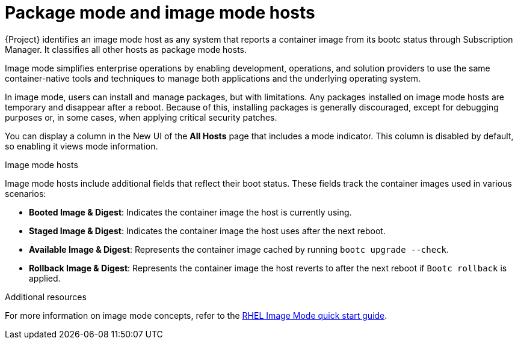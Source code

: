 [id="package-mode-and-image-mode-hosts_"]
= Package mode and image mode hosts

{Project} identifies an image mode host as any system that reports a container image from its bootc status through Subscription Manager. 
It classifies all other hosts as package mode hosts.

Image mode simplifies enterprise operations by enabling development, operations, and solution providers to use the same container-native tools and techniques to manage both applications and the underlying operating system.

In image mode, users can install and manage packages, but with limitations. 
Any packages installed on image mode hosts are temporary and disappear after a reboot. 
Because of this, installing packages is generally discouraged, except for debugging purposes or, in some cases, when applying critical security patches.

You can display a column in the New UI of the *All Hosts* page that includes a mode indicator. 
This column is disabled by default, so enabling it views mode information.

.Image mode hosts
Image mode hosts include additional fields that reflect their boot status.
These fields track the container images used in various scenarios:

* *Booted Image & Digest*: Indicates the container image the host is currently using.
* *Staged Image & Digest*: Indicates the container image the host uses after the next reboot.
* *Available Image & Digest*: Represents the container image cached by running `bootc upgrade --check`.
* *Rollback Image & Digest*: Represents the container image the host reverts to after the next reboot if `Bootc rollback` is applied.

.Additional resources
For more information on image mode concepts, refer to the https://www.redhat.com/en/blog/image-mode-red-hat-enterprise-linux-quick-start-guide[RHEL Image Mode quick start guide].


